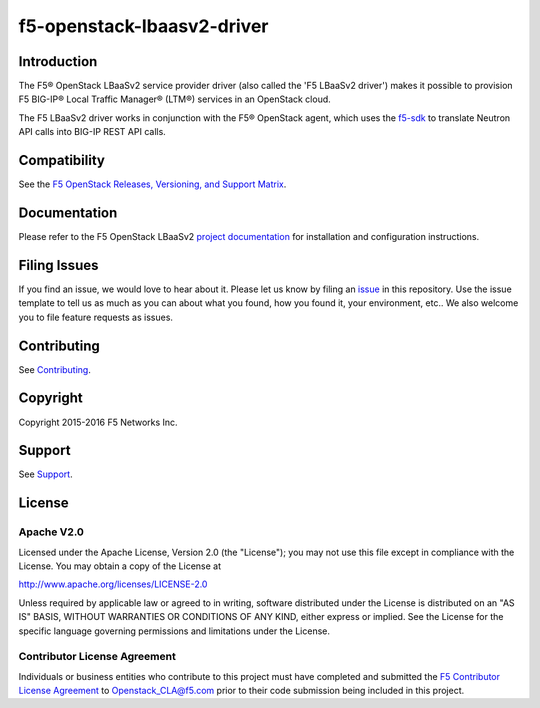 .. raw:: html

   <!--
   Copyright 2016 F5 Networks Inc.

   Licensed under the Apache License, Version 2.0 (the "License");
   you may not use this file except in compliance with the License.
   You may obtain a copy of the License at

   http://www.apache.org/licenses/LICENSE-2.0

   Unless required by applicable law or agreed to in writing, software
   distributed under the License is distributed on an "AS IS" BASIS,
   WITHOUT WARRANTIES OR CONDITIONS OF ANY KIND, either express or implied.
   See the License for the specific language governing permissions and
   limitations under the License.
   -->

f5-openstack-lbaasv2-driver
===========================

|Build Status| |Docs Build Status| |slack badge|

Introduction
------------

The F5® OpenStack LBaaSv2 service provider driver (also called the 'F5 LBaaSv2 driver') makes it possible to provision F5 BIG-IP® Local Traffic Manager® (LTM®) services in an OpenStack cloud.

The F5 LBaaSv2 driver works in conjunction with the F5® OpenStack agent, which uses the `f5-sdk <http://f5-sdk.readthedocs.io/en/latest/>`_ to translate Neutron API calls into BIG-IP REST API calls.

Compatibility
-------------

See the `F5 OpenStack Releases, Versioning, and Support Matrix <http://f5-openstack-docs.readthedocs.org/en/latest/releases_and_versioning.html>`_.

Documentation
-------------

Please refer to the F5 OpenStack LBaaSv2 `project documentation <http://f5-openstack-lbaasv2-driver.readthedocs.io>`_ for installation and configuration instructions.

Filing Issues
-------------

If you find an issue, we would love to hear about it. Please let us know by filing an `issue <https://github.com/F5Networks/f5-openstack-lbaasv2-driver/issues>`_ in this repository. Use the issue template to tell us as much as you can about what you found, how you found it, your environment, etc.. We also welcome you to file feature requests as issues.

Contributing
------------

See `Contributing <https://github.com/F5Networks/f5-openstack-lbaasv2-driver/blob/master/CONTRIBUTING.md>`_.


Copyright
---------

Copyright 2015-2016 F5 Networks Inc.

Support
-------

See `Support <https://github.com/F5Networks/f5-openstack-lbaasv2-driver/blob/master/SUPPORT>`_.

License
-------

Apache V2.0
~~~~~~~~~~~

Licensed under the Apache License, Version 2.0 (the "License"); you may
not use this file except in compliance with the License. You may obtain
a copy of the License at

http://www.apache.org/licenses/LICENSE-2.0

Unless required by applicable law or agreed to in writing, software
distributed under the License is distributed on an "AS IS" BASIS,
WITHOUT WARRANTIES OR CONDITIONS OF ANY KIND, either express or implied.
See the License for the specific language governing permissions and
limitations under the License.

Contributor License Agreement
~~~~~~~~~~~~~~~~~~~~~~~~~~~~~
Individuals or business entities who contribute to this project must
have completed and submitted the `F5 Contributor License
Agreement <http://f5-openstack-docs.readthedocs.org/en/latest/cla_landing.html>`_
to Openstack_CLA@f5.com prior to their code submission being included
in this project.


.. |Build Status| image:: https://travis-ci.org/F5Networks/f5-openstack-lbaasv2-driver.svg?branch=master
    :target: https://travis-ci.org/F5Networks/f5-openstack-lbaasv2-driver

.. |Docs Build Status| image:: https://readthedocs.org/projects/f5-openstack-lbaasv2/badge/?version=latest
    :target: http://f5-openstack-lbaasv2.readthedocs.io/en/latest/?badge=latest
    :alt: Documentation Status

.. |slack badge| image:: https://f5-openstack-slack.herokuapp.com/badge.svg
    :target: https://f5-openstack-slack.herokuapp.com/
    :alt: Slack
